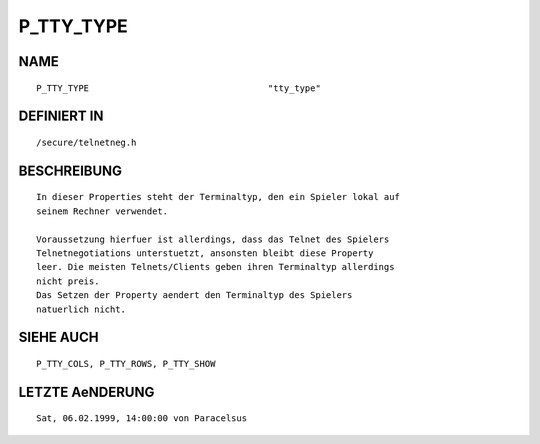P_TTY_TYPE
==========

NAME
----
::

    P_TTY_TYPE                                  "tty_type"

DEFINIERT IN
------------
::

    /secure/telnetneg.h

BESCHREIBUNG
------------
::

    In dieser Properties steht der Terminaltyp, den ein Spieler lokal auf
    seinem Rechner verwendet.

    Voraussetzung hierfuer ist allerdings, dass das Telnet des Spielers
    Telnetnegotiations unterstuetzt, ansonsten bleibt diese Property
    leer. Die meisten Telnets/Clients geben ihren Terminaltyp allerdings
    nicht preis.
    Das Setzen der Property aendert den Terminaltyp des Spielers
    natuerlich nicht.

SIEHE AUCH
----------
::

    P_TTY_COLS, P_TTY_ROWS, P_TTY_SHOW

LETZTE AeNDERUNG
----------------
::

    Sat, 06.02.1999, 14:00:00 von Paracelsus


